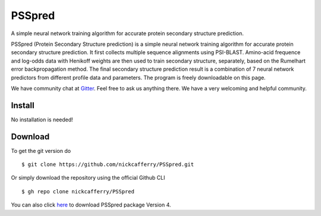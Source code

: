 PSSpred
===============

|Workflow| |Licence| |Travis| |Codecov| |Gitter|

.. |Workflow| image:: https://github.com/nickcafferry/PSSpred/workflows/PSSpred/badge.svg
   :target: https://github.com/nickcafferry/PSSpred/actions/runs/263139727
   
.. |Licence| image:: https://img.shields.io/badge/license-MIT-blue.svg?style=flat
   :target: http://choosealicense.com/licenses/mit/
   
.. |Travis| image:: https://travis-ci.com/nickcafferry/PSSpred.svg?branch=master
   :target: https://travis-ci.com/nickcafferry/PSSpred
    
.. |Codecov| image:: https://codecov.io/gh/nickcafferry/PSSpred/branch/master/graph/badge.svg
  :target: https://codecov.io/gh/nickcafferry/PSSpred

.. |Gitter| image:: https://badges.gitter.im/PSSpred/community.svg
   :target: https://gitter.im/PSSpred/community?utm_source=badge&utm_medium=badge&utm_campaign=pr-badge
   

A simple neural network training algorithm for accurate protein secondary structure prediction.

PSSpred (Protein Secondary Structure prediction) is a simple neural network training algorithm for accurate protein secondary structure prediction. It first collects multiple sequence alignments using PSI-BLAST. Amino-acid frequence and log-odds data with Henikoff weights are then used to train secondary structure, separately, based on the Rumelhart error backpropagation method. The final secondary structure prediction result is a combination of 7 neural network predictors from different profile data and parameters. The program is freely downloadable on this page.

We have community chat at `Gitter <https://gitter.im/PSSpred/community#>`_. Feel free to ask us anything there. We have a very welcoming and helpful community.

Install
-------

No installation is needed! 


Download
--------

To get the git version do

::
   
   $ git clone https://github.com/nickcafferry/PSSpred.git
   
Or simply download the repository using the official Github CLI

:: 

   $ gh repo clone nickcafferry/PSSpred

You can also click `here <https://zhanglab.ccmb.med.umich.edu/PSSpred/PSSpred_v4.tar.bz2>`_ to download PSSpred package Version 4. 

